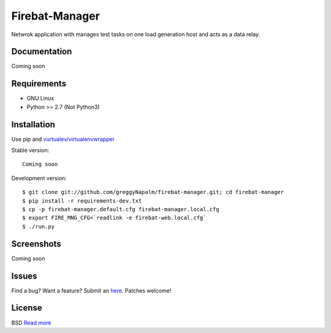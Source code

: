 Firebat-Manager
===============

Netwrok application with manages test tasks on one load generation host and acts
as a data relay.

Documentation
-------------

Coming soon

Requirements
------------

* GNU Linux
* Python >= 2.7 (Not Python3)

Installation
------------

Use pip and `vurtualev/virtualenvwrapper <http://docs.python-guide.org/en/latest/dev/virtualenvs/>`_

Stable version:

::

    Coming soon

Development version:

::

    $ git clone git://github.com/greggyNapalm/firebat-manager.git; cd firebat-manager
    $ pip install -r requirements-dev.txt
    $ cp -p firebat-manager.default.cfg firebat-manager.local.cfg
    $ export FIRE_MNG_CFG=`readlink -e firebat-web.local.cfg`
    $ ./run.py


Screenshots
-----------

Coming soon

Issues
------

Find a bug? Want a feature? Submit an `here <https://github.com/greggyNapalm/firebat-manager/issues>`_. Patches welcome!

License
-------
BSD `Read more <http://opensource.org/licenses/BSD-3-Clause>`_
